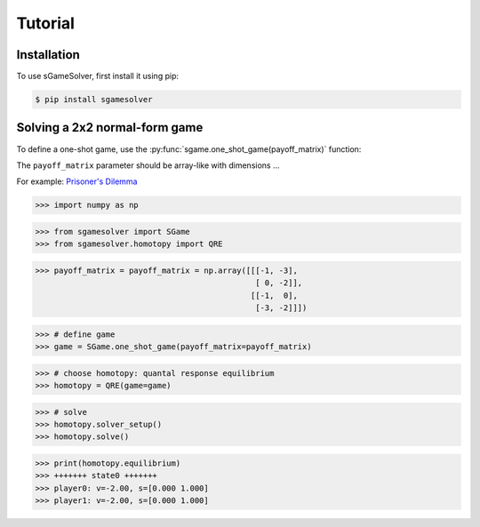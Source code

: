 Tutorial
========

.. _installation:

Installation
------------

To use sGameSolver, first install it using pip:

.. code-block:: console

   $ pip install sgamesolver

Solving a 2x2 normal-form game
------------------------------

To define a one-shot game, use the
:py:func:`sgame.one_shot_game(payoff_matrix)` function:

The ``payoff_matrix`` parameter should be array-like with dimensions ...

For example: `Prisoner's Dilemma <https://en.wikipedia.org/wiki/Prisoner%27s_dilemma>`_

>>> import numpy as np

>>> from sgamesolver import SGame
>>> from sgamesolver.homotopy import QRE

>>> payoff_matrix = payoff_matrix = np.array([[[-1, -3],
                                               [ 0, -2]],
                                              [[-1,  0],
                                               [-3, -2]]])

>>> # define game
>>> game = SGame.one_shot_game(payoff_matrix=payoff_matrix)

>>> # choose homotopy: quantal response equilibrium
>>> homotopy = QRE(game=game)

>>> # solve
>>> homotopy.solver_setup()
>>> homotopy.solve()

>>> print(homotopy.equilibrium)
>>> +++++++ state0 +++++++
>>> player0: v=-2.00, s=[0.000 1.000]
>>> player1: v=-2.00, s=[0.000 1.000]
